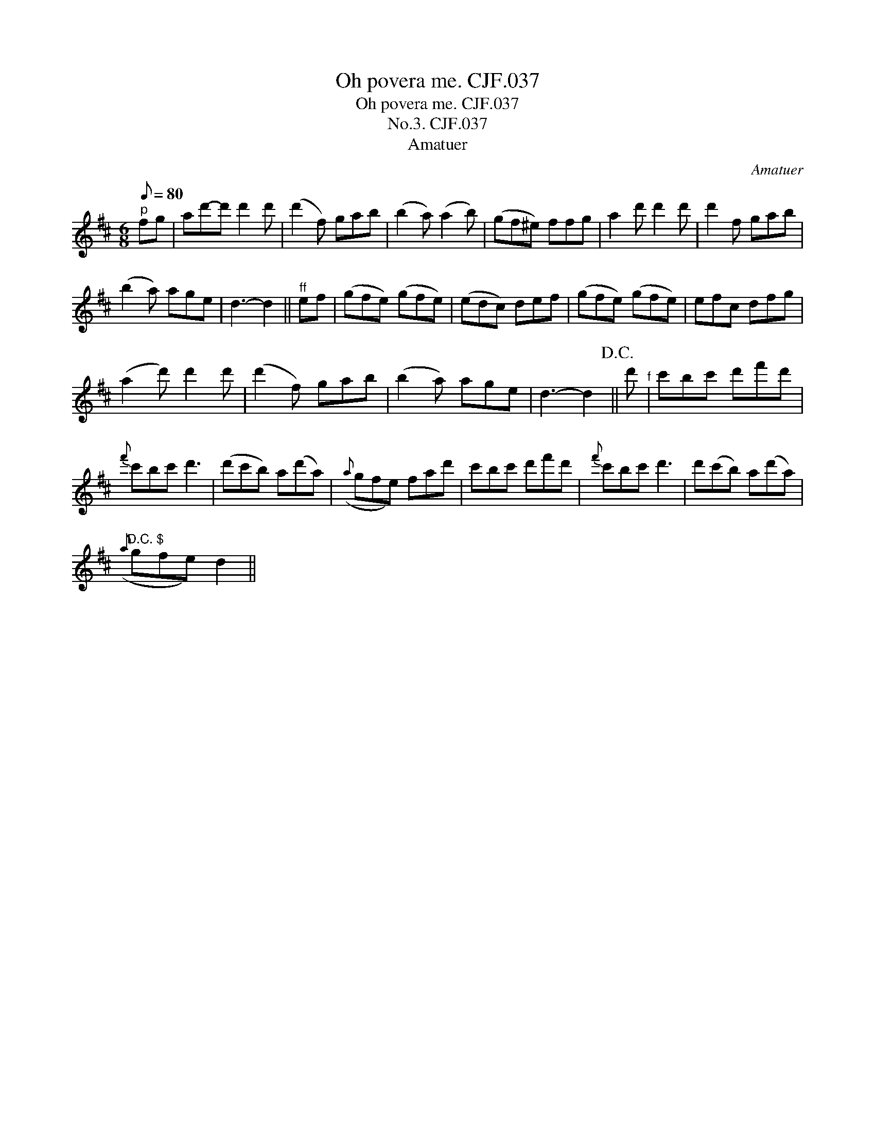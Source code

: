 X:1
T:Oh povera me. CJF.037
T:Oh povera me. CJF.037
T:No.3. CJF.037
T:Amatuer
C:Amatuer
L:1/8
Q:1/8=80
M:6/8
K:D
V:1 treble 
V:1
"^p" fg | ad'-d' d'2 d' | (d'2 f) gab | (b2 a) (a2 b) | (gf^e) ffg | a2 d' d'2 d' | d'2 f gab | %7
 (b2 a) age | d3- d2 ||"^ff" ef | (gfe) (gfe) | (edc) def | (gfe) (gfe) | efc dfg | %14
 (a2 d') d'2 d' | (d'2 f) gab | (b2 a) age | d3- d2!D.C.! || d'"^f" | c'bc' d'f'd' | %20
{f'} c'bc' d'3 | (d'c'b) a(d'a) |({a} gfe) fad' | c'bc' d'f'd' |{f'} c'bc' d'3 | d'(c'b) a(d'a) | %26
"^D.C. $"({a} gfe) d2 || %27

